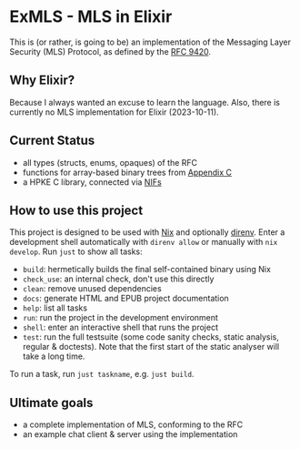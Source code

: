 * ExMLS - MLS in Elixir
This is (or rather, is going to be) an implementation of the
Messaging Layer Security (MLS) Protocol, as defined by the [[https://www.rfc-editor.org/rfc/rfc9420][RFC 9420]].

** Why Elixir?
Because I always wanted an excuse to learn the language.
Also, there is currently no MLS implementation for Elixir (2023-10-11).

** Current Status
- all types (structs, enums, opaques) of the RFC
- functions for array-based binary trees from [[https://www.rfc-editor.org/rfc/rfc9420#appendix-C][Appendix C]]
- a HPKE C library, connected via [[file:nif/nif.c][NIFs]]

** How to use this project
This project is designed to be used with [[https://nixos.org][Nix]] and optionally [[https://github.com/direnv/direnv][direnv]].
Enter a development shell automatically with ~direnv allow~ or manually with ~nix develop~.
Run ~just~ to show all tasks:
- ~build~: hermetically builds the final self-contained binary using Nix
- ~check_use~: an internal check, don't use this directly
- ~clean~: remove unused dependencies
- ~docs~: generate HTML and EPUB project documentation
- ~help~: list all tasks
- ~run~: run the project in the development environment
- ~shell~: enter an interactive shell that runs the project
- ~test~: run the full testsuite (some code sanity checks, static analysis, regular & doctests).
  Note that the first start of the static analyser will take a long time.
To run a task, run ~just taskname~, e.g. ~just build~.

** Ultimate goals
- a complete implementation of MLS, conforming to the RFC
- an example chat client & server using the implementation
